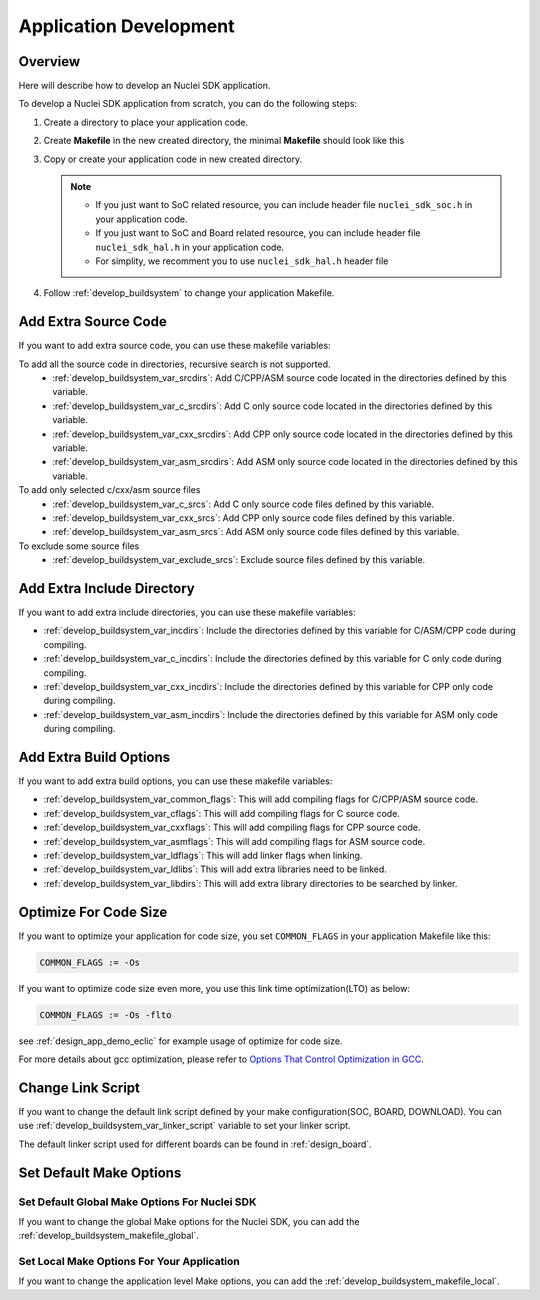 .. _develop_appdev:

Application Development
=======================

.. _develop_appdev_overview:

Overview
--------

Here will describe how to develop an Nuclei SDK application.

To develop a Nuclei SDK application from scratch, you can do the following steps:

1. Create a directory to place your application code.
2. Create **Makefile** in the new created directory, the minimal **Makefile** should look like this

   .. code-block:: makefile
      :linenos:

       TARGET = your_target_name

       NUCLEI_SDK_ROOT = path/to/your_nuclei_sdk_root

       SRCDIRS = .

       INCDIRS = .

       include $(NUCLEI_SDK_ROOT)/Build/Makefile.base

3. Copy or create your application code in new created directory.

   .. note::

      * If you just want to SoC related resource, you can include header file ``nuclei_sdk_soc.h`` in your application code.
      * If you just want to SoC and Board related resource, you can include header file ``nuclei_sdk_hal.h`` in your application code.
      * For simplity, we recomment you to use ``nuclei_sdk_hal.h`` header file

4. Follow :ref:`develop_buildsystem` to change your application Makefile.

.. _develop_appdev_addsrc:

Add Extra Source Code
---------------------

If you want to add extra source code, you can use these makefile variables:

To add all the source code in directories, recursive search is not supported.
  * :ref:`develop_buildsystem_var_srcdirs`: Add C/CPP/ASM source code located
    in the directories defined by this variable.

  * :ref:`develop_buildsystem_var_c_srcdirs`: Add C only source code located
    in the directories defined by this variable.

  * :ref:`develop_buildsystem_var_cxx_srcdirs`: Add CPP only source code located
    in the directories defined by this variable.

  * :ref:`develop_buildsystem_var_asm_srcdirs`: Add ASM only source code located
    in the directories defined by this variable.


To add only selected c/cxx/asm source files
  * :ref:`develop_buildsystem_var_c_srcs`: Add C only source code files defined by this variable.
  * :ref:`develop_buildsystem_var_cxx_srcs`: Add CPP only source code files defined by this variable.
  * :ref:`develop_buildsystem_var_asm_srcs`: Add ASM only source code files defined by this variable.


To exclude some source files
  * :ref:`develop_buildsystem_var_exclude_srcs`: Exclude source files defined by this variable.

.. _develop_appdev_addinc:

Add Extra Include Directory
---------------------------

If you want to add extra include directories, you can use these makefile variables:

* :ref:`develop_buildsystem_var_incdirs`: Include the directories defined by
  this variable for C/ASM/CPP code during compiling.
* :ref:`develop_buildsystem_var_c_incdirs`: Include the directories defined by
  this variable for C only code during compiling.
* :ref:`develop_buildsystem_var_cxx_incdirs`: Include the directories defined by
  this variable for CPP only code during compiling.
* :ref:`develop_buildsystem_var_asm_incdirs`: Include the directories defined by
  this variable for ASM only code during compiling.

.. _develop_appdev_addoptions:

Add Extra Build Options
-----------------------

If you want to add extra build options, you can use these makefile variables:

* :ref:`develop_buildsystem_var_common_flags`: This will add compiling flags
  for C/CPP/ASM source code.
* :ref:`develop_buildsystem_var_cflags`: This will add compiling flags
  for C source code.
* :ref:`develop_buildsystem_var_cxxflags`: This will add compiling flags
  for CPP source code.
* :ref:`develop_buildsystem_var_asmflags`: This will add compiling flags
  for ASM source code.
* :ref:`develop_buildsystem_var_ldflags`: This will add linker flags when linking.
* :ref:`develop_buildsystem_var_ldlibs`: This will add extra libraries need to be linked.
* :ref:`develop_buildsystem_var_libdirs`: This will add extra library directories to be searched by linker.

.. _develop_appdev_optimize_for_codesize:

Optimize For Code Size
----------------------

If you want to optimize your application for code size, you set ``COMMON_FLAGS``
in your application Makefile like this:

.. code-block:: makefile

    COMMON_FLAGS := -Os

If you want to optimize code size even more, you use this link time optimization(LTO) as below:

.. code-block:: makefile

    COMMON_FLAGS := -Os -flto

see :ref:`design_app_demo_eclic` for example usage of optimize for code size.

For more details about gcc optimization, please refer to `Options That Control Optimization in GCC`_.

.. _develop_appdev_linkscript:

Change Link Script
------------------

If you want to change the default link script defined by your make configuration(SOC, BOARD, DOWNLOAD).
You can use :ref:`develop_buildsystem_var_linker_script` variable to set your linker script.

The default linker script used for different boards can be found in :ref:`design_board`.

.. _develop_appdev_setdefaultmake:

Set Default Make Options
------------------------

Set Default Global Make Options For Nuclei SDK
~~~~~~~~~~~~~~~~~~~~~~~~~~~~~~~~~~~~~~~~~~~~~~

If you want to change the global Make options for the Nuclei SDK,
you can add the :ref:`develop_buildsystem_makefile_global`.


Set Local Make Options For Your Application
~~~~~~~~~~~~~~~~~~~~~~~~~~~~~~~~~~~~~~~~~~~

If you want to change the application level Make options,
you can add the :ref:`develop_buildsystem_makefile_local`.


.. _Options That Control Optimization in GCC: https://gcc.gnu.org/onlinedocs/gcc-9.2.0/gcc/Optimize-Options.html#Optimize-Options
